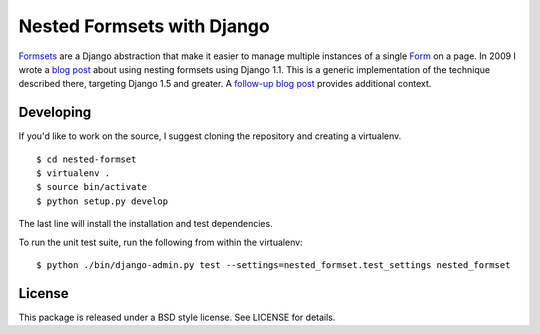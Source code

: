 ===========================
Nested Formsets with Django
===========================

.. image:: https://travis-ci.org/nyergler/nested-formset.png?branch=master
   :target: https://travis-ci.org/nyergler/nested-formset

Formsets_ are a Django abstraction that make it easier to manage
multiple instances of a single Form_ on a page. In 2009 I wrote a
`blog post`_ about using nesting formsets using Django 1.1. This is a
generic implementation of the technique described there, targeting
Django 1.5 and greater. A `follow-up blog post`_ provides additional
context.


Developing
==========

If you'd like to work on the source, I suggest cloning the repository
and creating a virtualenv.

::

   $ cd nested-formset
   $ virtualenv .
   $ source bin/activate
   $ python setup.py develop

The last line will install the installation and test dependencies.

To run the unit test suite, run the following from within the
virtualenv::

   $ python ./bin/django-admin.py test --settings=nested_formset.test_settings nested_formset

License
=======

This package is released under a BSD style license. See LICENSE for details.

.. _Formsets: https://docs.djangoproject.com/en/1.5/topics/forms/formsets/
.. _Form: https://docs.djangoproject.com/en/1.5/topics/forms/
.. _`blog post`: http://yergler.net/blog/2009/09/27/nested-formsets-with-django/
.. _`follow-up blog post`: http://yergler.net/blog/2013/09/03/nested-formsets-redux/
